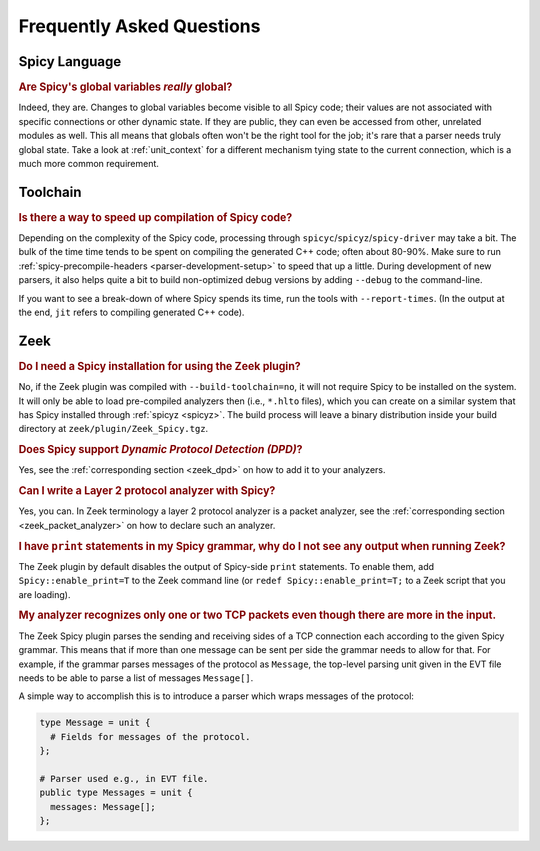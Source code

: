 
.. _faq:

==========================
Frequently Asked Questions
==========================

Spicy Language
--------------

.. rubric:: Are Spicy's global variables *really* global?

Indeed, they are. Changes to global variables become visible to all
Spicy code; their values are not associated with specific connections
or other dynamic state. If they are public, they can even be accessed
from other, unrelated modules as well. This all means that globals
often won't be the right tool for the job; it's rare that a parser
needs truly global state. Take a look at :ref:`unit_context` for a
different mechanism tying state to the current connection, which is a
much more common requirement.

Toolchain
---------

.. rubric:: Is there a way to speed up compilation of Spicy code?

Depending on the complexity of the Spicy code, processing through
``spicyc``/``spicyz``/``spicy-driver`` may take a bit. The bulk of the
time time tends to be spent on compiling the generated C++ code; often
about 80-90%. Make sure to run :ref:`spicy-precompile-headers
<parser-development-setup>` to speed that up a little. During
development of new parsers, it also helps quite a bit to build
non-optimized debug versions by adding ``--debug`` to the
command-line.

If you want to see a break-down of where Spicy spends its time, run
the tools with ``--report-times``. (In the output at the end, ``jit``
refers to compiling generated C++ code).

Zeek
----

.. rubric:: Do I need a Spicy installation for using the Zeek plugin?

No, if the Zeek plugin was compiled with ``--build-toolchain=no``,
it will not require Spicy to be installed on the system. It will only
be able to load pre-compiled analyzers then (i.e., ``*.hlto`` files),
which you can create on a similar system that has Spicy installed
through :ref:`spicyz <spicyz>`. The build process will leave a binary
distribution inside your build directory at
``zeek/plugin/Zeek_Spicy.tgz``.

.. rubric:: Does Spicy support *Dynamic Protocol Detection (DPD)*?

Yes, see the :ref:`corresponding section <zeek_dpd>` on how to add it
to your analyzers.

.. rubric:: Can I write a Layer 2 protocol analyzer with Spicy?

Yes, you can. In Zeek terminology a layer 2 protocol analyzer is a packet
analyzer, see the :ref:`corresponding section <zeek_packet_analyzer>` on how
to declare such an analyzer.

.. rubric:: I have ``print`` statements in my Spicy grammar, why do I not see any output when running Zeek?

The Zeek plugin by default disables the output of Spicy-side ``print``
statements. To enable them, add ``Spicy::enable_print=T`` to the Zeek
command line (or ``redef Spicy::enable_print=T;`` to a Zeek script
that you are loading).

.. rubric:: My analyzer recognizes only one or two TCP packets even though there are more in the input.

The Zeek Spicy plugin parses the sending and receiving sides of a TCP
connection each according to the given Spicy grammar. This means that
if more than one message can be sent per side the grammar needs to
allow for that. For example, if the grammar parses messages of the
protocol as ``Message``, the top-level parsing unit given in the EVT
file needs to be able to parse a list of messages ``Message[]``.

A simple way to accomplish this is to introduce a parser which wraps
messages of the protocol:

.. code-block:: spicy

   type Message = unit {
     # Fields for messages of the protocol.
   };

   # Parser used e.g., in EVT file.
   public type Messages = unit {
     messages: Message[];
   };
